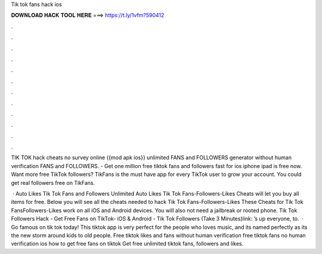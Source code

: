 Tik tok fans hack ios



𝐃𝐎𝐖𝐍𝐋𝐎𝐀𝐃 𝐇𝐀𝐂𝐊 𝐓𝐎𝐎𝐋 𝐇𝐄𝐑𝐄 ===> https://t.ly/1vfm?590412



.



.



.



.



.



.



.



.



.



.



.



.

TIK TOK hack cheats no survey online {{mod apk ios}} unlimited FANS and FOLLOWERS generator without human verification FANS and FOLLOWERS. - Get one million free tiktok fans and followers fast for ios iphone ipad is free now. Want more free TikTok followers? TikFans is the must have app for every TikTok user to grow your account. You could get real followers free on TikFans.

 · Auto Likes Tik Tok Fans and Followers Unlimited Auto Likes Tik Tok Fans-Followers-Likes Cheats will let you buy all items for free. Below you will see all the cheats needed to hack Tik Tok Fans-Followers-Likes These Cheats for Tik Tok FansFollowers-Likes work on all iOS and Android devices. You will also not need a jailbreak or rooted phone. Tik Tok Followers Hack - Get Free Fans on TikTok- iOS & Android - Tik Tok Followers (Take 3 Minutes)link: ’s up everyone, to.  · Go famous on tik tok today! This tiktok app is very perfect for the people who loves music, and its named perfectly as its the new storm around kids to old people. Free tiktok likes and fans without human verification free tiktok fans no human verification ios how to get free fans on tiktok Get free unlimited tiktok fans, followers and likes.
